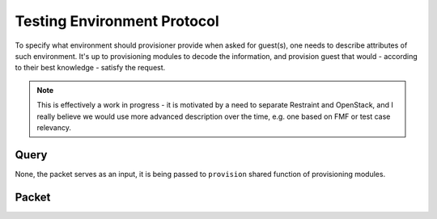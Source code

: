 Testing Environment Protocol
============================

To specify what environment should provisioner provide when asked for guest(s), one needs to describe attributes of such environment. It's up to provisioning modules to decode the information, and provision guest that would - according to their best knowledge - satisfy the request.

.. note::

   This is effectively a work in progress - it is motivated by a need to separate Restraint and OpenStack,
   and I really believe we would use more advanced description over the time, e.g. one based on FMF
   or test case relevancy.


Query
-----

None, the packet serves as an input, it is being passed to ``provision`` shared function of provisioning modules.


Packet
------

.. py:attribute:: compose

    (``str``) Identification of the compose to be used for testing. It can be pretty much any string value, its purpose is to allow provisioning modules to chose the best distro/image/etc. suitable for the job. It will depend on what modules are connected in the pipeline, how they are configured and other factors. E.g. when dealing with ``workflow-tomorrow``, it can carry a tree name as known to Beaker, ``RHEL-7.5-updates-20180724.1`` or ``RHEL-6.10``; the provisioner should then deduce what guest configuration (arch & distro, arch & OpenStack image, and so on) would satisfy such request.

.. py:attribute:: arch

   (``str``) Architecture that should be used for testing.
